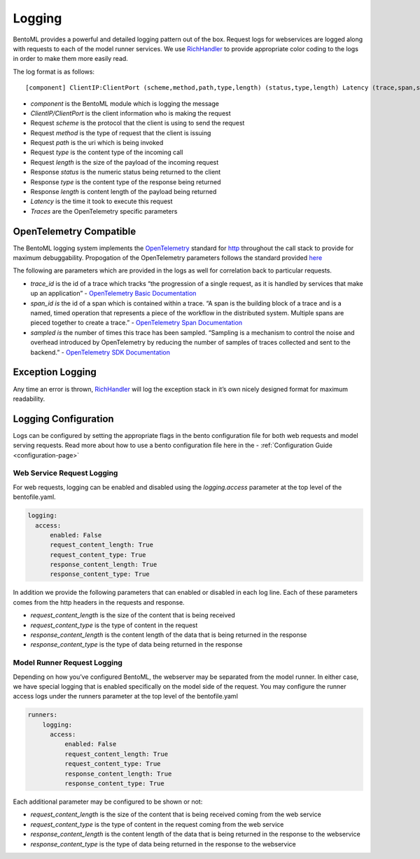.. _logging-page:

Logging
=======

BentoML provides a powerful and detailed logging pattern out of the box. Request logs for webservices are logged along with requests to each of the model runner services. We use `RichHandler <https://rich.readthedocs.io/en/stable/logging.html>`_ to provide appropriate color coding to the logs in order to make them more easily read.

.. image:: ../_static/img/bentoml-logs.png

The log format is as follows:

.. parsed-literal::

    [component] ClientIP:ClientPort (scheme,method,path,type,length) (status,type,length) Latency (trace,span,sampled)

- `component` is the BentoML module which is logging the message
- `ClientIP/ClientPort` is the client information who is making the request
- Request `scheme` is the protocol that the client is using to send the request
- Request `method` is the type of request that the client is issuing
- Request `path` is the uri which is being invoked
- Request `type` is the content type of the incoming call
- Request `length` is the size of the payload of the incoming request
- Response `status` is the numeric status being returned to the client
- Response `type` is the content type of the response being returned
- Response `length` is content length of the payload being returned
- `Latency` is the time it took to execute this request
- `Traces` are the OpenTelemetry specific parameters

OpenTelemetry Compatible
------------------------

The BentoML logging system implements the `OpenTelemetry <https://opentelemetry.io/docs/>`_ standard for `http <https://github.com/open-telemetry/opentelemetry-specification/blob/main/specification/trace/semantic_conventions/http.md>`_ throughout the call stack to provide for maximum debuggability. Propogation of the OpenTelemetry parameters follows the standard provided `here <https://opentelemetry.lightstep.com/core-concepts/context-propagation/>`_

The following are parameters which are provided in the logs as well for correlation back to particular requests.

- `trace_id` is the id of a trace which tracks “the progression of a single request, as it is handled by services that make up an application” - `OpenTelemetry Basic Documentation <https://www.dynatrace.com/support/help/extend-dynatrace/opentelemetry/basics>`_
- `span_id is` the id of a span which is contained within a trace. “A span is the building block of a trace and is a named, timed operation that represents a piece of the workflow in the distributed system. Multiple spans are pieced together to create a trace.” - `OpenTelemetry Span Documentation <https://opentelemetry.lightstep.com/spans/>`_
- `sampled is` the number of times this trace has been sampled. “Sampling is a mechanism to control the noise and overhead introduced by OpenTelemetry by reducing the number of samples of traces collected and sent to the backend.” - `OpenTelemetry SDK Documentation <https://github.com/open-telemetry/opentelemetry-specification/blob/main/specification/trace/sdk.md>`_

Exception Logging
-----------------


Any time an error is thrown, `RichHandler <https://rich.readthedocs.io/en/stable/logging.html>`_ will log the exception stack in it’s own nicely designed format for maximum readability.

.. image:: ../_static/img/bentoml-logs-exception.png

Logging Configuration
---------------------

Logs can be configured by setting the appropriate flags in the bento configuration file for both web requests and model serving requests. Read more about how to use a bento configuration file here in the - :ref:`Configuration Guide <configuration-page>`

Web Service Request Logging
^^^^^^^^^^^^^^^^^^^^^^^^^^^

For web requests, logging can be enabled and disabled using the `logging.access` parameter at the top level of the bentofile.yaml.

.. code-block:: yaml

    logging:
      access:
          enabled: False
          request_content_length: True
          request_content_type: True
          response_content_length: True
          response_content_type: True

In addition we provide the following parameters that can enabled or disabled in each log line. Each of these parameters comes from the http headers in the requests and response.

- `request_content_length` is the size of the content that is being received
- `request_content_type` is the type of content in the request
- `response_content_length` is the content length of the data that is being returned in the response
- `response_content_type` is the type of data being returned in the response

Model Runner Request Logging
^^^^^^^^^^^^^^^^^^^^^^^^^^^^

Depending on how you’ve configured BentoML, the webserver may be separated from the model runner. In either case, we have special logging that is enabled specifically on the model side of the request. You may configure the runner access logs under the runners parameter at the top level of the bentofile.yaml

.. code-block:: python

    runners:
        logging:
          access:
              enabled: False
              request_content_length: True
              request_content_type: True
              response_content_length: True
              response_content_type: True

Each additional parameter may be configured to be shown or not:

- `request_content_length` is the size of the content that is being received coming from the web service
- `request_content_type` is the type of content in the request coming from the web service
- `response_content_length` is the content length of the data that is being returned in the response to the webservice
- `response_content_type` is the type of data being returned in the response to the webservice